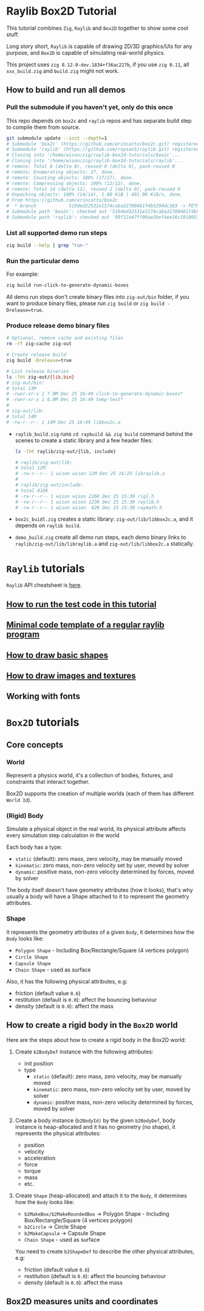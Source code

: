 * Raylib Box2D Tutorial

This tutorial combines =Zig=, =Raylib= and =Box2D= together to show some cool stuff.

Long story short, =Raylib= is capable of drawing 2D/3D graphics/UIs for any purpose, and =Box2D= is capable of simulating real-world physics.

This project uses =zig 0.12.0-dev.1834+f36ac227b=, if you use =zig 0.11=, all ~xxx_build.zig~ and ~build.zig~ might not work.

** How to build and run all demos

*** Pull the submodule if you haven't yet, only do this once

This repo depends on =box2c= and =raylib= repos and has separate build step to compile them from source.

#+BEGIN_SRC bash
  git submodule update --init --depth=1
  # Submodule 'box2c' (https://github.com/erincatto/box2c.git) registered for path 'box2c'
  # Submodule 'raylib' (https://github.com/raysan5/raylib.git) registered for path 'raylib'
  # Cloning into '/home/wison/zig/raylib-box2d-tutorials/box2c'...
  # Cloning into '/home/wison/zig/raylib-box2d-tutorials/raylib'...
  # remote: Total 0 (delta 0), reused 0 (delta 0), pack-reused 0
  # remote: Enumerating objects: 27, done.
  # remote: Counting objects: 100% (27/27), done.
  # remote: Compressing objects: 100% (12/12), done.
  # remote: Total 14 (delta 11), reused 2 (delta 0), pack-reused 0
  # Unpacking objects: 100% (14/14), 1.88 KiB | 481.00 KiB/s, done.
  # From https://github.com/erincatto/box2c
  #  * branch            519ded32531e1574caba32700481f4b5294dc383 -> FETCH_HEAD
  # Submodule path 'box2c': checked out '519ded32531e1574caba32700481f4b5294dc383'
  # Submodule path 'raylib': checked out '99f22a47ff09ae3bef4ee16c1910953efc46832b'
#+END_SRC


*** List all supported demo run steps

#+BEGIN_SRC bash
 zig build --help | grep "run-" 
#+END_SRC


*** Run the particular demo

For example:

#+BEGIN_SRC bash
  zig build run-click-to-generate-dynamic-boxes
#+END_SRC

All demo run steps don't create binary files into ~zig-out/bin~ folder, if you want to produce binary files, please run ~zig build~ or ~zig build -Drelease=true~.


*** Produce release demo binary files

#+BEGIN_SRC bash
  # Optional, remove cache and existing files
  rm -rf zig-cache zig-out

  # Create release build
  zig build -Drelease=true

  # List release binaries
  ls -lht zig-out/{lib,bin}
  # zig-out/bin:
  # total 13M
  # -rwxr-xr-x 1 7.0M Dec 25 16:49 click-to-generate-dynamic-boxes*
  # -rwxr-xr-x 1 6.0M Dec 25 16:49 temp-test*
  # 
  # zig-out/lib:
  # total 14M
  # -rw-r--r-- 1 14M Dec 25 16:49 libbox2c.a
#+END_SRC


- =raylib_build.zig= runs ~cd raybuild && zig build~ command behind the scenes to create a static library and a few header files:

    #+BEGIN_SRC bash
      ls -lht raylib/zig-out/{lib, include}

      # raylib/zig-out/lib:
      # total 12M
      # -rw-r--r-- 1 wison wison 12M Dec 25 16:25 libraylib.a
      # 
      # raylib/zig-out/include:
      # total 416K
      # -rw-r--r-- 1 wison wison 226K Dec 25 15:30 rlgl.h
      # -rw-r--r-- 1 wison wison 123K Dec 25 15:30 raylib.h
      # -rw-r--r-- 1 wison wison  62K Dec 25 15:30 raymath.h
    #+END_SRC


- =box2c_buidl.zig= creates a static library: ~zig-out/lib/libbox2c.a~, and it depends on =raylib build=.


- =demo_build.zig= create all demo run steps, each demo binary links to ~raylib/zig-out/lib/libraylib.a~ and ~zig-out/lib/libbox2c.a~ statically.


* =Raylib= tutorials

=Raylib= API cheatsheet is [[https://www.raylib.com/cheatsheet/cheatsheet.html][here]].

** [[file:tutorials/a-how-to-run-test-code.org][How to run the test code in this tutorial]]

** [[file:tutorials/b-a-minial-code-template-of-regular-raylib-program.org][Minimal code template of a regular raylib program]]

** [[file:tutorials/c-a-how-to-draw-basic-shapes.org][How to draw basic shapes]]

** [[file:tutorials/d-how-to-draw-image-and-textures.org][How to draw images and textures]]

** Working with fonts

* =Box2D= tutorials

** Core concepts

*** World

Represent a physics world, it's a collection of bodies, fixtures, and constraints that interact together.

Box2D supports the creation of multiple worlds (each of them has different =World Id=).


*** (Rigid) Body

Simulate a physical object in the real world, its physical attribute affects every simulation step calculation in the world
   
Each body has a type:

    - =static= (default): zero mass, zero velocity, may be manually moved
    - =kinematic=: zero mass, non-zero velocity set by user, moved by solver
    - =dynamic=: positive mass, non-zero velocity determined by forces, moved by solver

The body itself doesn't have geometry attributes (how it looks), that's why usually a body will have a Shape attached to it to represent the geometry attributes.


*** Shape

It represents the geometry attributes of a given =Body=, it determines how the =Body= looks like:

    - =Polygon Shape= - Including Box/Rectangle/Square (4 vertices polygon)
    - =Circle Shape=
    - =Capsule Shape=
    - =Chain Shape= - used as surface

Also, it has the following physical attributes, e.g:

    - friction (default value ~0.6~)
    - restitution (default is ~0.0~): affect the bouncing behaviour
    - density (default is ~0.0~): affect the mass



** How to create a rigid body in the =Box2D= world

Here are the steps about how to create a rigid body in the Box2D world:

1. Create ~b2BodyDef~ instance with the following attributes:
    - init position
    - type
        - =static= (default): zero mass, zero velocity, may be manually moved
        - =kinematic=: zero mass, non-zero velocity set by user, moved by solver
        - =dynamic=: positive mass, non-zero velocity determined by forces, moved by solver

2. Create a body instance (~b2BodyId)~ by the given ~b2BodyDef~, body instance is heap-allocated and it has no geometry (no shape), it represents the physical attributes:

    - position
    - velocity
    - acceleration
    - force
    - torque
    - mass
    - etc.

3. Create =Shape= (heap-allocated) and attach it to the =Body=, it determines how the =Body=
   looks like:
    - ~b2MakeBox/b2MakeRoundedBox~ -> Polygon Shape - Including Box/Rectangle/Square (4 vertices polygon)
    - ~b2Circle~ -> Circle Shape
    - ~b2MakeCapsule~ -> Capsule Shape
    - =Chain Shape= - used as surface

   You need to create ~b2ShapeDef~ to describe the other physical attributes, e.g:
    - friction (default value ~0.6~)
    - restitution (default is ~0.0~): affect the bouncing behaviour
    - density (default is ~0.0~): affect the mass


** Box2D measures units and coordinates

